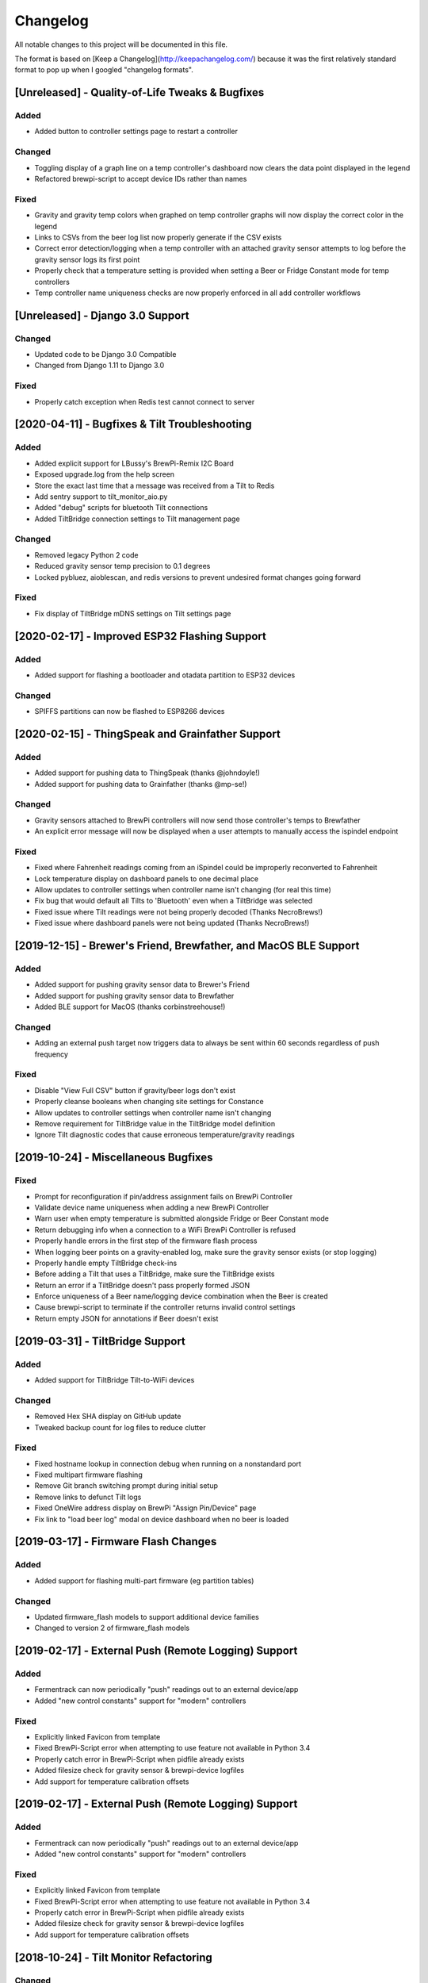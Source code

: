 Changelog
====================

All notable changes to this project will be documented in this file.

The format is based on [Keep a Changelog](http://keepachangelog.com/) because it was the first relatively standard format to pop up when I googled "changelog formats".



[Unreleased] - Quality-of-Life Tweaks & Bugfixes
~~~~~~~~~~~~~~~~~~~~~~~~~~~~~~~~~~~~~~~~~~~~~~~~

Added
---------------------

- Added button to controller settings page to restart a controller


Changed
---------------------

- Toggling display of a graph line on a temp controller's dashboard now clears the data point displayed in the legend
- Refactored brewpi-script to accept device IDs rather than names


Fixed
---------------------

- Gravity and gravity temp colors when graphed on temp controller graphs will now display the correct color in the legend
- Links to CSVs from the beer log list now properly generate if the CSV exists
- Correct error detection/logging when a temp controller with an attached gravity sensor attempts to log before the gravity sensor logs its first point
- Properly check that a temperature setting is provided when setting a Beer or Fridge Constant mode for temp controllers
- Temp controller name uniqueness checks are now properly enforced in all add controller workflows




[Unreleased] - Django 3.0 Support
~~~~~~~~~~~~~~~~~~~~~~~~~~~~~~~~~~~~~~~~~~~~~~~

Changed
---------------------

- Updated code to be Django 3.0 Compatible
- Changed from Django 1.11 to Django 3.0


Fixed
---------------------

- Properly catch exception when Redis test cannot connect to server



[2020-04-11] - Bugfixes & Tilt Troubleshooting
~~~~~~~~~~~~~~~~~~~~~~~~~~~~~~~~~~~~~~~~~~~~~~

Added
---------------------

- Added explicit support for LBussy's BrewPi-Remix I2C Board
- Exposed upgrade.log from the help screen
- Store the exact last time that a message was received from a Tilt to Redis
- Add sentry support to tilt_monitor_aio.py
- Added "debug" scripts for bluetooth Tilt connections
- Added TiltBridge connection settings to Tilt management page



Changed
---------------------

- Removed legacy Python 2 code
- Reduced gravity sensor temp precision to 0.1 degrees
- Locked pybluez, aioblescan, and redis versions to prevent undesired format changes going forward


Fixed
---------------------

- Fix display of TiltBridge mDNS settings on Tilt settings page

[2020-02-17] - Improved ESP32 Flashing Support
~~~~~~~~~~~~~~~~~~~~~~~~~~~~~~~~~~~~~~~~~~~~~~

Added
---------------------

- Added support for flashing a bootloader and otadata partition to ESP32 devices


Changed
---------------------

- SPIFFS partitions can now be flashed to ESP8266 devices


[2020-02-15] - ThingSpeak and Grainfather Support
~~~~~~~~~~~~~~~~~~~~~~~~~~~~~~~~~~~~~~~~~~~~~~~~~

Added
---------------------

- Added support for pushing data to ThingSpeak (thanks @johndoyle!)
- Added support for pushing data to Grainfather (thanks @mp-se!)


Changed
---------------------

- Gravity sensors attached to BrewPi controllers will now send those controller's temps to Brewfather
- An explicit error message will now be displayed when a user attempts to manually access the ispindel endpoint


Fixed
---------------------

- Fixed where Fahrenheit readings coming from an iSpindel could be improperly reconverted to Fahrenheit
- Lock temperature display on dashboard panels to one decimal place
- Allow updates to controller settings when controller name isn't changing (for real this time)
- Fix bug that would default all Tilts to 'Bluetooth' even when a TiltBridge was selected
- Fixed issue where Tilt readings were not being properly decoded (Thanks NecroBrews!)
- Fixed issue where dashboard panels were not being updated (Thanks NecroBrews!)


[2019-12-15] - Brewer's Friend, Brewfather, and MacOS BLE Support
~~~~~~~~~~~~~~~~~~~~~~~~~~~~~~~~~~~~~~~~~~~~~~~~~~~~~~~~~~~~~~~~~

Added
---------------------

- Added support for pushing gravity sensor data to Brewer's Friend
- Added support for pushing gravity sensor data to Brewfather
- Added BLE support for MacOS (thanks corbinstreehouse!)

Changed
---------------------

- Adding an external push target now triggers data to always be sent within 60 seconds regardless of push frequency

Fixed
---------------------

- Disable "View Full CSV" button if gravity/beer logs don't exist
- Properly cleanse booleans when changing site settings for Constance
- Allow updates to controller settings when controller name isn't changing
- Remove requirement for TiltBridge value in the TiltBridge model definition
- Ignore Tilt diagnostic codes that cause erroneous temperature/gravity readings



[2019-10-24] - Miscellaneous Bugfixes
~~~~~~~~~~~~~~~~~~~~~~~~~~~~~~~~~~~~~

Fixed
---------------------

- Prompt for reconfiguration if pin/address assignment fails on BrewPi Controller
- Validate device name uniqueness when adding a new BrewPi Controller
- Warn user when empty temperature is submitted alongside Fridge or Beer Constant mode
- Return debugging info when a connection to a WiFi BrewPi Controller is refused
- Properly handle errors in the first step of the firmware flash process
- When logging beer points on a gravity-enabled log, make sure the gravity sensor exists (or stop logging)
- Properly handle empty TiltBridge check-ins
- Before adding a Tilt that uses a TiltBridge, make sure the TiltBridge exists
- Return an error if a TiltBridge doesn't pass properly formed JSON
- Enforce uniqueness of a Beer name/logging device combination when the Beer is created
- Cause brewpi-script to terminate if the controller returns invalid control settings
- Return empty JSON for annotations if Beer doesn't exist


[2019-03-31] - TiltBridge Support
~~~~~~~~~~~~~~~~~~~~~~~~~~~~~~~~~

Added
---------------------

- Added support for TiltBridge Tilt-to-WiFi devices

Changed
---------------------

- Removed Hex SHA display on GitHub update
- Tweaked backup count for log files to reduce clutter

Fixed
---------------------

- Fixed hostname lookup in connection debug when running on a nonstandard port
- Fixed multipart firmware flashing
- Remove Git branch switching prompt during initial setup
- Remove links to defunct Tilt logs
- Fixed OneWire address display on BrewPi "Assign Pin/Device" page
- Fix link to "load beer log" modal on device dashboard when no beer is loaded


[2019-03-17] - Firmware Flash Changes
~~~~~~~~~~~~~~~~~~~~~~~~~~~~~~~~~~~~~

Added
---------------------

- Added support for flashing multi-part firmware (eg partition tables)

Changed
---------------------

- Updated firmware_flash models to support additional device families
- Changed to version 2 of firmware_flash models


[2019-02-17] - External Push (Remote Logging) Support
~~~~~~~~~~~~~~~~~~~~~~~~~~~~~~~~~~~~~~~~~~~~~~~~~~~~~

Added
---------------------

- Fermentrack can now periodically "push" readings out to an external device/app
- Added "new control constants" support for "modern" controllers

Fixed
---------------------

- Explicitly linked Favicon from template
- Fixed BrewPi-Script error when attempting to use feature not available in Python 3.4
- Properly catch error in BrewPi-Script when pidfile already exists
- Added filesize check for gravity sensor & brewpi-device logfiles
- Add support for temperature calibration offsets


[2019-02-17] - External Push (Remote Logging) Support
~~~~~~~~~~~~~~~~~~~~~~~~~~~~~~~~~~~~~~~~~~~~~~~~~~~~~

Added
---------------------

- Fermentrack can now periodically "push" readings out to an external device/app
- Added "new control constants" support for "modern" controllers

Fixed
---------------------

- Explicitly linked Favicon from template
- Fixed BrewPi-Script error when attempting to use feature not available in Python 3.4
- Properly catch error in BrewPi-Script when pidfile already exists
- Added filesize check for gravity sensor & brewpi-device logfiles
- Add support for temperature calibration offsets


[2018-10-24] - Tilt Monitor Refactoring
~~~~~~~~~~~~~~~~~~~~~~~~~~~~~~~~~~~~~~~

Changed
---------------------

- The Tilt Hydrometer monitor now uses aioblescan instead of beacontools for better reliability
- Added support for smaller screen sizes

Fixed
---------------------

- Tilt Hydrometers will now properly record temperatures measured in Celsius


[2018-08-05] - Gravity Refactoring
~~~~~~~~~~~~~~~~~~~~~~~~~~~~~~~~~~

Added
---------------------

- DS18b20 sensors can now have temperature offsets added to each reading to correct for calibration errors
- ESP8266 controllers can now have their WiFi settings reset via the "manage sensor" web interface
- Control constants form now supports both "new" (OEM BrewPi) and "old" ("Legacy" branch) control constants
- Tilt hydrometers can now have their specific gravity readings calibrated
- "Heat/Cool State" will now be shown on temperature graphs
- Fermentrack logo added as favicon


Changed
---------------------

- The iSpindel endpoint can now be accessed at either /ispindel or /ispindle
- Specific gravity will now be shown on graphs with 3 decimal places
- Beer log format has been changed to add state information

Fixed
---------------------

- Removed constant LCD polling for "modern" controllers
- Gravity support will now be properly disabled when the correct flag is set at setup
- iSpindel devices that do not report all 'extras' will no longer throw errors when reporting gravity



[2018-04-27] - "v1.0 release"
~~~~~~~~~~~~~~~~~~~~~~~~~~~~~

Added
---------------------

- Added fermentation controller "Manage Device" page
- Upgrades are now logged to upgrade.log
- Controller "stdout" and "stderr" logs are now saved/accessible
- Support for serial devices
- Support for Arduino-based devices
- Support for in-app git branch switching
- Autodetection of serial devices
- Huey (delayed/scheduled task) support (currently unused)
- Controllers connected via serial can now have their serial port autodetected using the udev serial number
- Beer profiles are now displayed in graph form
- Firmware can now be flashed to new Arduino & ESP8266-based controllers from within the app
- Preferred timezone can now be selected for use throughout Fermentrack
- Beer log management (deletion/downloading)
- Added configuration options for graph line colors
- Graph lines can be toggled by clicking the icon in the legend
- Added support for specific gravity sensors
- Added support for Tilt Hydrometers
- Added support for iSpindel specific gravity sensors


Changed
---------------------

- Inversion flag for installed devices is now shown on the "configure pins/sensors" page
- Form errors are now displayed on "configure pins/sensors" page
- Beer logs are no longer deleted along with the parent device (but they will become inaccessible from within Fermentrack)
- GitHub updates are no longer triggered automatically by visiting the update page, and must now be manually triggered by clicking a button
- The IP address of a BrewPiDevice is now cached, and can be used if mDNS stops working
- At end of a fermentation profile the controller will now be switched to beer constant mode
- All data points are now explicitly recorded in UTC
- Added icon to graph legend to display line color
- Updated to Django v1.11 (Long term support version)
- Changed from supporting Python 2 to Python 3


Fixed
---------------------

- Inversion state no longer improperly defaults
- Minimum graph size adjusted to account for smaller displays
- Changed on_delete behavior to allow deletion of fermentation controllers
- Git update check will now properly wait between checks if up to date
- GIT_UPDATE_TYPE of 'none' will now properly disable update checks
- BrewPi controllers now accept unicode names
- "View Room Temp" link on Dashboard now functions
- Room temp now included in legend for graphs



[2017-03-17] - "v0.1 release"
~~~~~~~~~~~~~~~~~~~~~~~~~~~~~

Added
---------------------

- First release!
